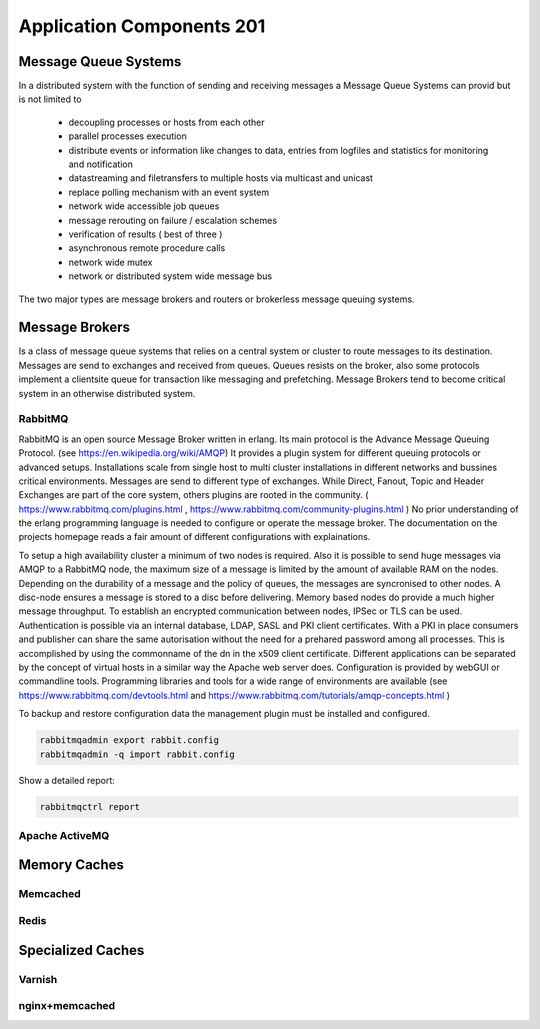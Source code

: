 Application Components 201
**************************

Message Queue Systems
======================
In a distributed system with the function of sending and receiving messages a Message Queue Systems can provid but is not limited to

 * decoupling processes or hosts from each other
 * parallel processes execution
 * distribute events or information like changes to data, entries from logfiles and statistics for monitoring and notification
 * datastreaming and filetransfers to multiple hosts via multicast and unicast
 * replace polling mechanism with an event system
 * network wide accessible job queues
 * message rerouting on failure / escalation schemes
 * verification of results ( best of three )
 * asynchronous remote procedure calls
 * network wide mutex
 * network or distributed system wide message bus

The two major types are message brokers and routers or brokerless message queuing systems.
   

Message Brokers
===============
Is a class of message queue systems that relies on a central system or cluster to route messages to its destination.
Messages are send to exchanges and received from queues.
Queues resists on the broker, also some protocols implement a clientsite queue for transaction like messaging and prefetching.
Message Brokers tend to become critical system in an otherwise distributed system.


RabbitMQ
--------
RabbitMQ is an open source Message Broker written in erlang.
Its main protocol is the Advance Message Queuing Protocol. (see https://en.wikipedia.org/wiki/AMQP)
It provides a plugin system for different queuing protocols or advanced setups.
Installations scale from single host to multi cluster installations in different networks and bussines critical environments.
Messages are send to different type of exchanges.
While Direct, Fanout, Topic and Header Exchanges are part of the core system, others plugins are rooted in the community.
( https://www.rabbitmq.com/plugins.html , https://www.rabbitmq.com/community-plugins.html )
No prior understanding of the erlang programming language is needed to configure or operate the message broker.
The documentation on the projects homepage reads a fair amount of different configurations with explainations.

To setup a high availability cluster a minimum of two nodes is required.
Also it is possible to send huge messages via AMQP to a RabbitMQ node, the maximum size of a message is limited by the amount of available RAM on the nodes.
Depending on the durability of a message and the policy of queues, the messages are syncronised to other nodes.
A disc-node ensures a message is stored to a disc before delivering.
Memory based nodes do provide a much higher message throughput.
To establish an encrypted communication between nodes, IPSec or TLS can be used.
Authentication is possible via an internal database, LDAP, SASL and PKI client certificates.
With a PKI in place consumers and publisher can share the same autorisation without the need for a prehared password among all processes.
This is accomplished by using the commonname of the dn in the x509 client certificate.
Different applications can be separated by the concept of virtual hosts in a similar way the Apache web server does.
Configuration is provided by webGUI or commandline tools.
Programming libraries and tools for a wide range of environments are available (see https://www.rabbitmq.com/devtools.html and https://www.rabbitmq.com/tutorials/amqp-concepts.html )

To backup and restore configuration data the management plugin must be installed and configured.

.. code-block:: console

  rabbitmqadmin export rabbit.config
  rabbitmqadmin -q import rabbit.config


Show a detailed report:

.. code-block:: console

  rabbitmqctrl report


Apache ActiveMQ
---------------

Memory Caches
=============

Memcached
---------

Redis
-----

Specialized Caches
==================

Varnish
-------

nginx+memcached
---------------

